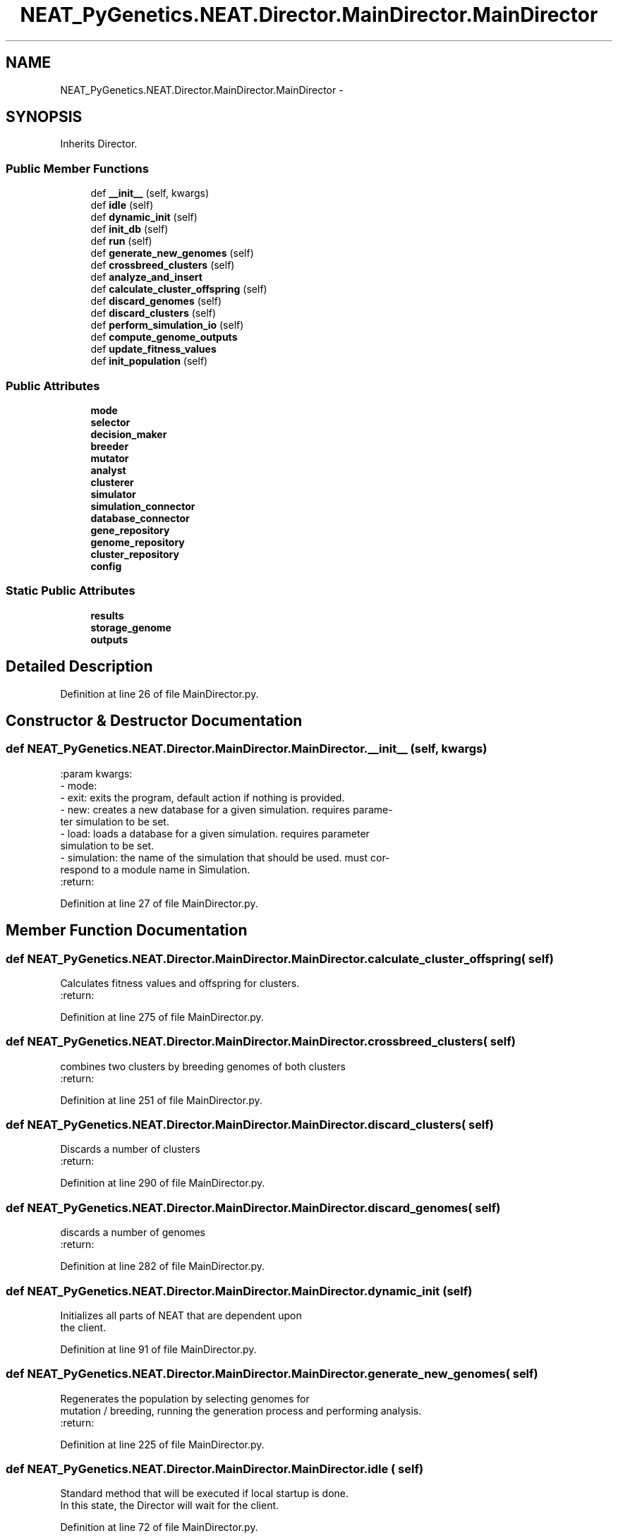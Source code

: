 .TH "NEAT_PyGenetics.NEAT.Director.MainDirector.MainDirector" 3 "Wed Apr 6 2016" "NEAT_PyGenetics" \" -*- nroff -*-
.ad l
.nh
.SH NAME
NEAT_PyGenetics.NEAT.Director.MainDirector.MainDirector \- 
.SH SYNOPSIS
.br
.PP
.PP
Inherits Director\&.
.SS "Public Member Functions"

.in +1c
.ti -1c
.RI "def \fB__init__\fP (self, kwargs)"
.br
.ti -1c
.RI "def \fBidle\fP (self)"
.br
.ti -1c
.RI "def \fBdynamic_init\fP (self)"
.br
.ti -1c
.RI "def \fBinit_db\fP (self)"
.br
.ti -1c
.RI "def \fBrun\fP (self)"
.br
.ti -1c
.RI "def \fBgenerate_new_genomes\fP (self)"
.br
.ti -1c
.RI "def \fBcrossbreed_clusters\fP (self)"
.br
.ti -1c
.RI "def \fBanalyze_and_insert\fP"
.br
.ti -1c
.RI "def \fBcalculate_cluster_offspring\fP (self)"
.br
.ti -1c
.RI "def \fBdiscard_genomes\fP (self)"
.br
.ti -1c
.RI "def \fBdiscard_clusters\fP (self)"
.br
.ti -1c
.RI "def \fBperform_simulation_io\fP (self)"
.br
.ti -1c
.RI "def \fBcompute_genome_outputs\fP"
.br
.ti -1c
.RI "def \fBupdate_fitness_values\fP"
.br
.ti -1c
.RI "def \fBinit_population\fP (self)"
.br
.in -1c
.SS "Public Attributes"

.in +1c
.ti -1c
.RI "\fBmode\fP"
.br
.ti -1c
.RI "\fBselector\fP"
.br
.ti -1c
.RI "\fBdecision_maker\fP"
.br
.ti -1c
.RI "\fBbreeder\fP"
.br
.ti -1c
.RI "\fBmutator\fP"
.br
.ti -1c
.RI "\fBanalyst\fP"
.br
.ti -1c
.RI "\fBclusterer\fP"
.br
.ti -1c
.RI "\fBsimulator\fP"
.br
.ti -1c
.RI "\fBsimulation_connector\fP"
.br
.ti -1c
.RI "\fBdatabase_connector\fP"
.br
.ti -1c
.RI "\fBgene_repository\fP"
.br
.ti -1c
.RI "\fBgenome_repository\fP"
.br
.ti -1c
.RI "\fBcluster_repository\fP"
.br
.ti -1c
.RI "\fBconfig\fP"
.br
.in -1c
.SS "Static Public Attributes"

.in +1c
.ti -1c
.RI "\fBresults\fP"
.br
.ti -1c
.RI "\fBstorage_genome\fP"
.br
.ti -1c
.RI "\fBoutputs\fP"
.br
.in -1c
.SH "Detailed Description"
.PP 
Definition at line 26 of file MainDirector\&.py\&.
.SH "Constructor & Destructor Documentation"
.PP 
.SS "def NEAT_PyGenetics\&.NEAT\&.Director\&.MainDirector\&.MainDirector\&.__init__ ( self,  kwargs)"

.PP
.nf
:param kwargs:
    - mode:
- exit: exits the program, default action if nothing is provided.
- new: creates a new database for a given simulation. requires parame-
 ter simulation to be set.
- load: loads a database for a given simulation. requires parameter
 simulation to be set.
    - simulation: the name of the simulation that should be used. must cor-
      respond to a module name in Simulation.
:return:

.fi
.PP
 
.PP
Definition at line 27 of file MainDirector\&.py\&.
.SH "Member Function Documentation"
.PP 
.SS "def NEAT_PyGenetics\&.NEAT\&.Director\&.MainDirector\&.MainDirector\&.calculate_cluster_offspring ( self)"

.PP
.nf
Calculates fitness values and offspring for clusters.
:return:

.fi
.PP
 
.PP
Definition at line 275 of file MainDirector\&.py\&.
.SS "def NEAT_PyGenetics\&.NEAT\&.Director\&.MainDirector\&.MainDirector\&.crossbreed_clusters ( self)"

.PP
.nf
combines two clusters by breeding genomes of both clusters
:return:

.fi
.PP
 
.PP
Definition at line 251 of file MainDirector\&.py\&.
.SS "def NEAT_PyGenetics\&.NEAT\&.Director\&.MainDirector\&.MainDirector\&.discard_clusters ( self)"

.PP
.nf
Discards a number of clusters
:return:

.fi
.PP
 
.PP
Definition at line 290 of file MainDirector\&.py\&.
.SS "def NEAT_PyGenetics\&.NEAT\&.Director\&.MainDirector\&.MainDirector\&.discard_genomes ( self)"

.PP
.nf
discards a number of genomes
:return:

.fi
.PP
 
.PP
Definition at line 282 of file MainDirector\&.py\&.
.SS "def NEAT_PyGenetics\&.NEAT\&.Director\&.MainDirector\&.MainDirector\&.dynamic_init ( self)"

.PP
.nf
Initializes all parts of NEAT that are dependent upon
the client.

.fi
.PP
 
.PP
Definition at line 91 of file MainDirector\&.py\&.
.SS "def NEAT_PyGenetics\&.NEAT\&.Director\&.MainDirector\&.MainDirector\&.generate_new_genomes ( self)"

.PP
.nf
Regenerates the population by selecting genomes for
mutation / breeding, running the generation process and performing analysis.
:return:

.fi
.PP
 
.PP
Definition at line 225 of file MainDirector\&.py\&.
.SS "def NEAT_PyGenetics\&.NEAT\&.Director\&.MainDirector\&.MainDirector\&.idle ( self)"

.PP
.nf
Standard method that will be executed if local startup is done.
In this state, the Director will wait for the client.

.fi
.PP
 
.PP
Definition at line 72 of file MainDirector\&.py\&.
.SS "def NEAT_PyGenetics\&.NEAT\&.Director\&.MainDirector\&.MainDirector\&.run ( self)"

.PP
.nf
The main function where the simulation is run, new
genomes are created and discarded
This is where the evolutionary magic happens.

.fi
.PP
 
.PP
Definition at line 167 of file MainDirector\&.py\&.

.SH "Author"
.PP 
Generated automatically by Doxygen for NEAT_PyGenetics from the source code\&.
